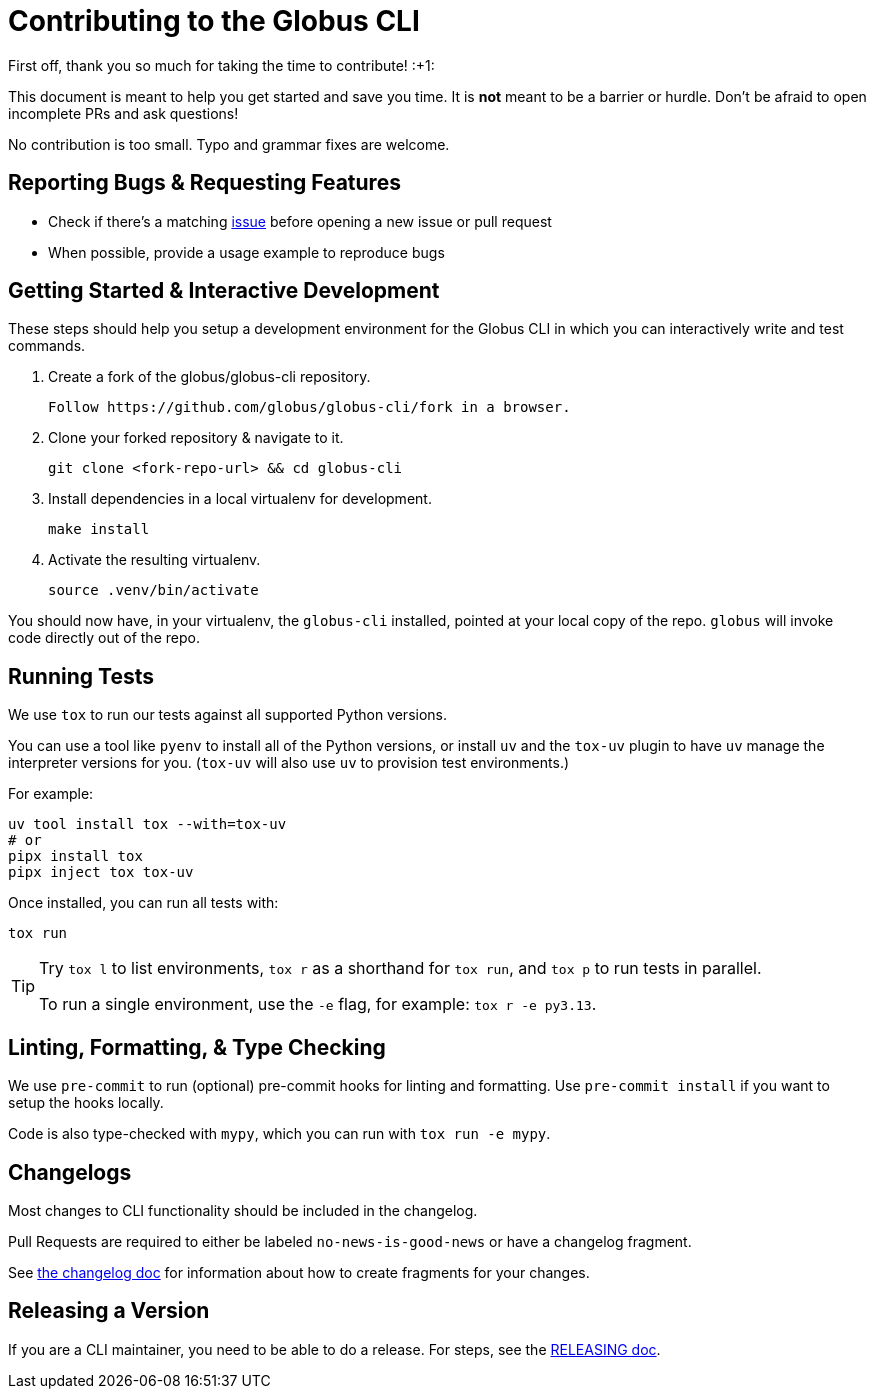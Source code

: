 = Contributing to the Globus CLI

First off, thank you so much for taking the time to contribute! :+1:

This document is meant to help you get started and save you time.
It is **not** meant to be a barrier or hurdle.
Don't be afraid to open incomplete PRs and ask questions!

No contribution is too small. Typo and grammar fixes are welcome.

== Reporting Bugs & Requesting Features

  - Check if there's a matching
      https://github.com/globus/globus-cli/issues[issue]
      before opening a new issue or pull request
  - When possible, provide a usage example to reproduce bugs

== Getting Started & Interactive Development

These steps should help you setup a development environment for the Globus CLI
in which you can interactively write and test commands.

  1. Create a fork of the globus/globus-cli repository.

     Follow https://github.com/globus/globus-cli/fork in a browser.

  2. Clone your forked repository & navigate to it.

     git clone <fork-repo-url> && cd globus-cli

  3. Install dependencies in a local virtualenv for development.

     make install

  4. Activate the resulting virtualenv.

     source .venv/bin/activate

You should now have, in your virtualenv, the `globus-cli` installed, pointed at
your local copy of the repo. `globus` will invoke code directly out of the
repo.

== Running Tests

We use `tox` to run our tests against all supported Python versions.

You can use a tool like `pyenv` to install all of the Python versions, or
install `uv` and the `tox-uv` plugin to have `uv` manage the interpreter versions for you.
(`tox-uv` will also use `uv` to provision test environments.)

For example:

    uv tool install tox --with=tox-uv
    # or
    pipx install tox
    pipx inject tox tox-uv

Once installed, you can run all tests with:

    tox run

[TIP]
====
Try `tox l` to list environments, `tox r` as a shorthand for `tox run`, and
`tox p` to run tests in parallel.

To run a single environment, use the `-e` flag, for example: `tox r -e py3.13`.
====

== Linting, Formatting, & Type Checking

We use `pre-commit` to run (optional) pre-commit hooks for linting and formatting.
Use `pre-commit install` if you want to setup the hooks locally.

Code is also type-checked with `mypy`, which you can run with `tox run -e mypy`.

== Changelogs

Most changes to CLI functionality should be included in the changelog.

Pull Requests are required to either be labeled `no-news-is-good-news` or
have a changelog fragment.

See link:./changelog.d/README.adoc[the changelog doc] for information about
how to create fragments for your changes.

== Releasing a Version

If you are a CLI maintainer, you need to be able to do a release.
For steps, see the link:./RELEASING.adoc[RELEASING doc].
